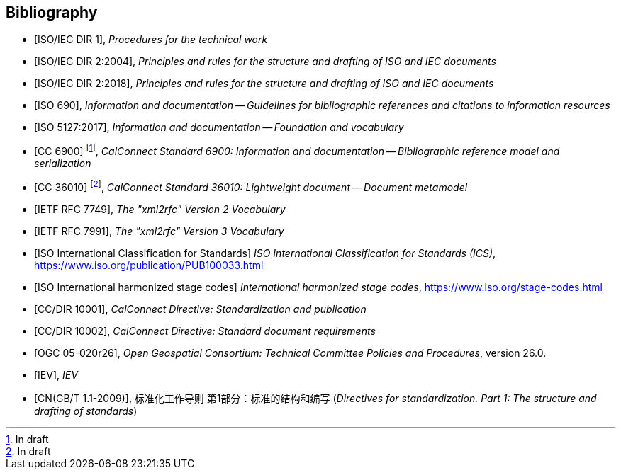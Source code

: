 
[bibliography]
== Bibliography

* [[[isoiecdir1,ISO/IEC DIR 1]]], _Procedures for the technical work_

* [[[isoiecdir2-2004,ISO/IEC DIR 2:2004]]], _Principles and rules for the structure and drafting of ISO and IEC documents_

* [[[isoiecdir2,ISO/IEC DIR 2:2018]]], _Principles and rules for the structure and drafting of ISO and IEC documents_

* [[[iso690,ISO 690]]], _Information and documentation -- Guidelines for bibliographic references and citations to information resources_

* [[[iso5127,ISO 5127:2017]]], _Information and documentation -- Foundation and vocabulary_

// Later, change CC 6900 and 36010 into ISO standards

* [[[relaton,CC 6900]]] footnote:[In draft], _CalConnect Standard 6900: Information and documentation -- Bibliographic reference model and serialization_

* [[[basicdocument,CC 36010]]] footnote:[In draft], _CalConnect Standard 36010: Lightweight document -- Document metamodel_

* [[[RFC7749,IETF RFC 7749]]], _The "xml2rfc" Version 2 Vocabulary_

* [[[RFC7991,IETF RFC 7991]]], _The "xml2rfc" Version 3 Vocabulary_

* [[[ics,ISO International Classification for Standards]]] _ISO International Classification for Standards (ICS)_, https://www.iso.org/publication/PUB100033.html

* [[[isostage,ISO International harmonized stage codes]]] _International harmonized stage codes_, https://www.iso.org/stage-codes.html

* [[[CC10001,CC/DIR 10001]]], _CalConnect Directive: Standardization and publication_

* [[[CC10002,CC/DIR 10002]]], _CalConnect Directive: Standard document requirements_

* [[[OGC-05-020r26,OGC 05-020r26]]], _Open Geospatial Consortium: Technical Committee Policies and Procedures_, version 26.0.

* [[[IEV,IEV]]], _IEV_

* [[[gbt11,CN(GB/T 1.1-2009)]]], 标准化工作导则 第1部分：标准的结构和编写 (_Directives for standardization. Part 1: The structure and drafting of standards_)

